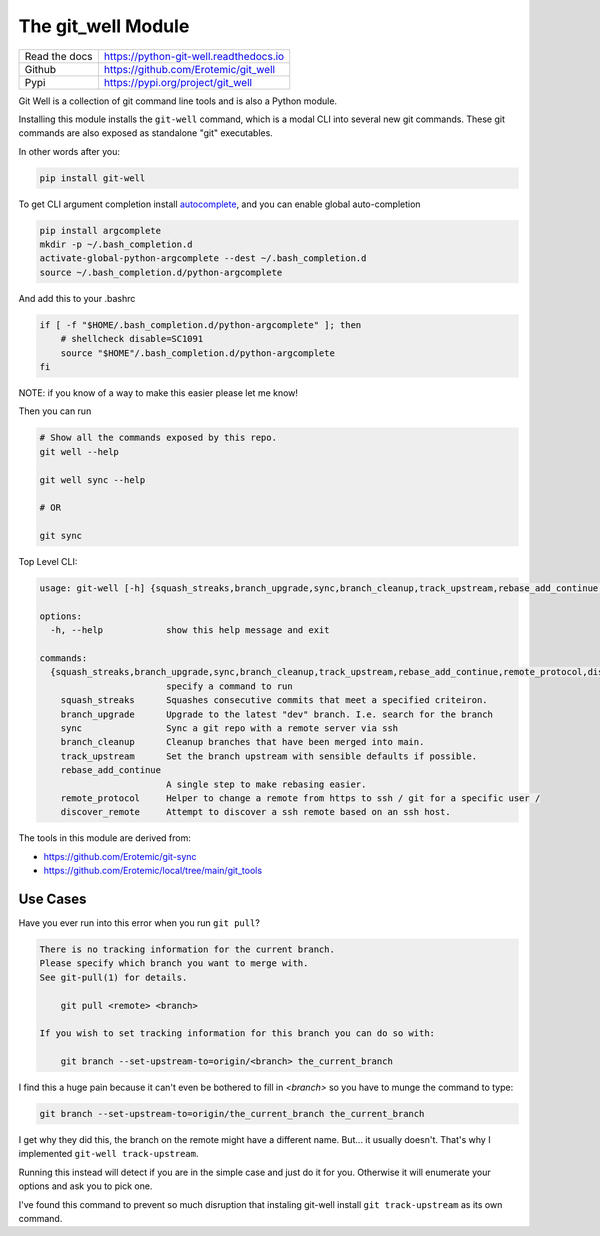 The git_well Module
===================


|Pypi| |PypiDownloads| |GithubActions| |Codecov|  |ReadTheDocs|

+------------------+----------------------------------------------+
| Read the docs    | https://python-git-well.readthedocs.io       |
+------------------+----------------------------------------------+
| Github           | https://github.com/Erotemic/git_well         |
+------------------+----------------------------------------------+
| Pypi             | https://pypi.org/project/git_well            |
+------------------+----------------------------------------------+

Git Well is a collection of git command line tools and is also a Python
module.

Installing this module installs the ``git-well`` command, which is a modal CLI
into several new git commands. These git commands are also exposed as
standalone "git" executables.

In other words after you:

.. code:: bash

   pip install git-well

To get CLI argument completion install `autocomplete
<https://pypi.org/project/argcomplete/>`_, and you can enable global
auto-completion

.. code:: bash

    pip install argcomplete
    mkdir -p ~/.bash_completion.d
    activate-global-python-argcomplete --dest ~/.bash_completion.d
    source ~/.bash_completion.d/python-argcomplete

And add this to your .bashrc

.. code:: bash

    if [ -f "$HOME/.bash_completion.d/python-argcomplete" ]; then
        # shellcheck disable=SC1091
        source "$HOME"/.bash_completion.d/python-argcomplete
    fi


NOTE: if you know of a way to make this easier please let me know!


Then you can run

.. code:: bash

   # Show all the commands exposed by this repo.
   git well --help

   git well sync --help

   # OR

   git sync


Top Level CLI:

.. code::

    usage: git-well [-h] {squash_streaks,branch_upgrade,sync,branch_cleanup,track_upstream,rebase_add_continue,remote_protocol,discover_remote} ...

    options:
      -h, --help            show this help message and exit

    commands:
      {squash_streaks,branch_upgrade,sync,branch_cleanup,track_upstream,rebase_add_continue,remote_protocol,discover_remote}
                            specify a command to run
        squash_streaks      Squashes consecutive commits that meet a specified criteiron.
        branch_upgrade      Upgrade to the latest "dev" branch. I.e. search for the branch
        sync                Sync a git repo with a remote server via ssh
        branch_cleanup      Cleanup branches that have been merged into main.
        track_upstream      Set the branch upstream with sensible defaults if possible.
        rebase_add_continue
                            A single step to make rebasing easier.
        remote_protocol     Helper to change a remote from https to ssh / git for a specific user /
        discover_remote     Attempt to discover a ssh remote based on an ssh host.




The tools in this module are derived from:

* https://github.com/Erotemic/git-sync
* https://github.com/Erotemic/local/tree/main/git_tools



Use Cases
---------

Have you ever run into this error when you run ``git pull``?

.. code::

    There is no tracking information for the current branch.
    Please specify which branch you want to merge with.
    See git-pull(1) for details.

        git pull <remote> <branch>

    If you wish to set tracking information for this branch you can do so with:

        git branch --set-upstream-to=origin/<branch> the_current_branch

I find this a huge pain because it can't even be bothered to fill in `<branch>` so you have to munge the command to type:

.. code::

        git branch --set-upstream-to=origin/the_current_branch the_current_branch


I get why they did this, the branch on the remote might have a different name.
But... it usually doesn't. That's why I implemented ``git-well track-upstream``.


Running this instead will detect if you are in the simple case and just do it
for you. Otherwise it will enumerate your options and ask you to pick one.

I've found this command to prevent so much disruption that instaling git-well
install ``git track-upstream`` as its own command.




.. |Pypi| image:: https://img.shields.io/pypi/v/git_well.svg
    :target: https://pypi.python.org/pypi/git_well

.. |PypiDownloads| image:: https://img.shields.io/pypi/dm/git_well.svg
    :target: https://pypistats.org/packages/git_well

.. |GithubActions| image:: https://github.com/Erotemic/git_well/actions/workflows/tests.yml/badge.svg?branch=main
    :target: https://github.com/Erotemic/git_well/actions?query=branch%3Amain

.. |Codecov| image:: https://codecov.io/github/Erotemic/git_well/badge.svg?branch=main&service=github
    :target: https://codecov.io/github/Erotemic/git_well?branch=main

.. |ReadTheDocs| image:: https://readthedocs.org/projects/python-git_well/badge/?version=latest
    :target: http://python-git-well.readthedocs.io/en/latest/
